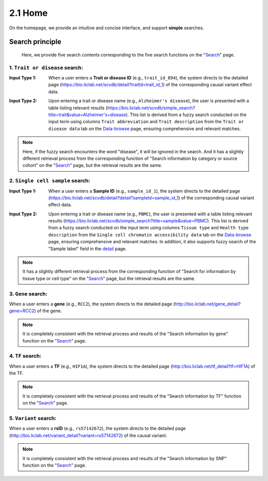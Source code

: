 2.1 Home
============

On the homepage, we provide an intuitive and concise interface, and support **simple** searches.

.. image:: ../img/home/home.png


Search principle
--------------------

 | Here, we provide five search contents corresponding to the five search functions on the "`Search <http://bio.liclab.net/search>`_" page.

1. ``Trait or disease`` search:
^^^^^^^^^^^^^^^^^^^^^^^^^^^^^^^^^^^

:Input Type 1: When a user enters a **Trait or disease ID** (e.g., ``trait_id_894``), the system directs to the detailed page (`https://bio.liclab.net/scvdb/detail?traitId=trait_id_1 <https://bio.liclab.net/scvdb/detail?traitId=trait_id_1>`_) of the corresponding causal variant effect data.

.. image:: ../img/home/traitById.png

:Input Type 2: Upon entering a trait or disease name (e.g., ``Alzheimer's disease``), the user is presented with a table listing relevant results (`https://bio.liclab.net/scvdb/simple_search?title=trait&value=Alzheimer's+disease <https://bio.liclab.net/scvdb/simple_search?title=trait&value=Alzheimer's+disease>`_). This list is derived from a fuzzy search conducted on the input term using columns ``Trait abbreviation`` and ``Trait description`` from the ``Trait or disease data`` tab on the `Data-browse <https://bio.liclab.net/scvdb/data_browse>`_ page, ensuring comprehensive and relevant matches.

.. image:: ../img/home/traitByAlzheimer.png

.. note::

    Here, if the fuzzy search encounters the word "disease", it will be ignored in the search. And it has a slightly different retrieval process from the corresponding function of "Search information by category or source cohort" on the "`Search <http://bio.liclab.net/search>`_" page, but the retrieval results are the same.

2. ``Single cell sample`` search:
^^^^^^^^^^^^^^^^^^^^^^^^^^^^^^^^^^^

:Input Type 1: When a user enters a **Sample ID** (e.g., ``sample_id_1``), the system directs to the detailed page (`https://bio.liclab.net/scvdb/detail?detail?sampleId=sample_id_1 <https://bio.liclab.net/scvdb/detail?detail?sampleId=sample_id_1>`_) of the corresponding causal variant effect data.

.. image:: ../img/home/sampleById.png

:Input Type 2: Upon entering a trait or disease name (e.g., ``PBMC``), the user is presented with a table listing relevant results (`https://bio.liclab.net/scvdb/simple_search?title=sample&value=PBMC <https://bio.liclab.net/scvdb/simple_search?title=sample&value=PBMC>`_). This list is derived from a fuzzy search conducted on the input term using columns ``Tissue type`` and ``Health type description`` from the ``Single cell chromatin accessibility data`` tab on the `Data-browse <https://bio.liclab.net/scvdb/data_browse>`_ page, ensuring comprehensive and relevant matches. In addition, it also supports fuzzy search of the "Sample label" field in the `detail <https://bio.liclab.net/scvdb/detail?detail?sampleId=sample_id_1>`_ page.

.. image:: ../img/home/sampleByPBMC.png

.. note::

    It has a slightly different retrieval process from the corresponding function of "Search for information by tissue type or cell type" on the "`Search <http://bio.liclab.net/search>`_" page, but the retrieval results are the same.

3. ``Gene`` search:
^^^^^^^^^^^^^^^^^^^^^^^^^^^^^^^^^^^

When a user enters a **gene** (e.g., ``RCC2``), the system directs to the detailed page (`http://bio.liclab.net/gene_detail?gene=RCC2 <http://bio.liclab.net/gene_detail?gene=RCC2>`_) of the gene.

.. image:: ../img/home/gene.png

.. note::

    It is completely consistent with the retrieval process and results of the "Search information by gene" function on the "`Search <http://bio.liclab.net/search>`_" page.

4. ``TF`` search:
^^^^^^^^^^^^^^^^^^^^^^^^^^^^^^^^^^^

When a user enters a **TF** (e.g., ``HIF1A``), the system directs to the detailed page (`http://bio.liclab.net/tf_detail?tf=HIF1A <http://bio.liclab.net/tf_detail?tf=HIF1A>`_) of the TF.

.. image:: ../img/home/tf.png

.. note::

    It is completely consistent with the retrieval process and results of the "Search information by TF" function on the "`Search <http://bio.liclab.net/search>`_" page.

5. ``Variant`` search:
^^^^^^^^^^^^^^^^^^^^^^^^^^^^^^^^^^^

When a user enters a **rsID** (e.g., ``rs57142672``), the system directs to the detailed page (`http://bio.liclab.net/variant_detail?variant=rs57142672 <http://bio.liclab.net/variant_detail?variant=rs57142672>`_) of the causal variant.

.. image:: ../img/home/variant.png

.. note::

    It is completely consistent with the retrieval process and results of the "Search information by SNP" function on the "`Search <http://bio.liclab.net/search>`_" page.
